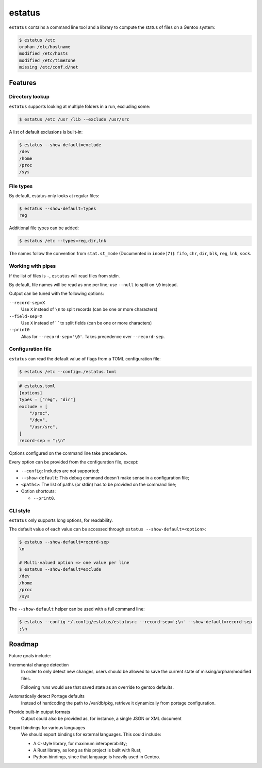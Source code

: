 =======
estatus
=======


``estatus`` contains a command line tool and a library to compute the status of
files on a Gentoo system:

.. code-block:: sh

    $ estatus /etc
    orphan /etc/hostname
    modified /etc/hosts
    modified /etc/timezone
    missing /etc/conf.d/net


Features
========

Directory lookup
----------------

``estatus`` supports looking at multiple folders in a run, excluding some:

.. code-block:: sh

    $ estatus /etc /usr /lib --exclude /usr/src


A list of default exclusions is built-in:

.. code-block:: sh

    $ estatus --show-default=exclude
    /dev
    /home
    /proc
    /sys


File types
----------

By default, estatus only looks at regular files:

.. code-block:: sh

    $ estatus --show-default=types
    reg


Additional file types can be added:

.. code-block:: sh

    $ estatus /etc --types=reg,dir,lnk


The names follow the convention from ``stat.st_mode`` (Documented in ``inode(7)``):
``fifo``, ``chr``, ``dir``, ``blk``, ``reg``, ``lnk``, ``sock``.


Working with pipes
------------------

If the list of files is ``-``, ``estatus`` will read files from stdin.

By default, file names will be read as one per line; use ``--null`` to split on ``\0`` instead.

Output can be tuned with the following options:

``--record-sep=X``
    Use ``X`` instead of ``\n`` to split records (can be one or more characters)

``--field-sep=X``
    Use ``X`` instead of ` ` to split fields (can be one or more characters)

``--print0``
    Alias for ``--record-sep='\0'``.
    Takes precedence over ``--record-sep``.


Configuration file
------------------

``estatus`` can read the default value of flags from a TOML configuration file:

.. code-block:: sh

    $ estatus /etc --config=./estatus.toml


.. code-block:: toml

    # estatus.toml
    [options]
    types = ["reg", "dir"]
    exclude = [
        "/proc",
        "/dev",
        "/usr/src",
    ]
    record-sep = ";\n"

Options configured on the command line take precedence.

Every option can be provided from the configuration file, except:

- ``--config``: Includes are not supported;
- ``--show-default``: This debug command doesn't make sense in a configuration file;
- ``<paths>``: The list of paths (or stdin) has to be provided on the command line;
- Option shortcuts:

  - ``--print0``.


CLI style
---------

``estatus`` only supports long options, for readability.

The default value of each value can be accessed through ``estatus --show-default=<option>``:

.. code-block:: sh

    $ estatus --show-default=record-sep
    \n

    # Multi-valued option => one value per line
    $ estatus --show-default=exclude
    /dev
    /home
    /proc
    /sys


The ``--show-default`` helper can be used with a full command line:

.. code-block:: sh

    $ estatus --config ~/.config/estatus/estatusrc --record-sep=';\n' --show-default=record-sep
    ;\n


Roadmap
=======

Future goals include:

Incremental change detection
    In order to only detect new changes, users should be allowed to save the current state of missing/orphan/modified files.

    Following runs would use that saved state as an override to gentoo defaults.


Automatically detect Portage defaults
    Instead of hardcoding the path to /var/db/pkg, retrieve it dynamically from portage configuration.


Provide built-in output formats
    Output could also be provided as, for instance, a single JSON or XML document

Export bindings for various languages
    We should export bindings for external languages. This could include:

    - A C-style library, for maximum interoperability;
    - A Rust library, as long as this project is built with Rust;
    - Python bindings, since that language is heavily used in Gentoo.
